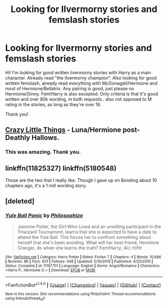 #+TITLE: Looking for Ilvermorny stories and femslash stories

* Looking for Ilvermorny stories and femslash stories
:PROPERTIES:
:Author: bandito91
:Score: 6
:DateUnix: 1484343559.0
:DateShort: 2017-Jan-14
:FlairText: Request
:END:
Hi! I'm looking for good written ilvermorny stories with Harry as a main character. Already read "the Ilvermorny champion". Also looking for good written femslash, already read everything with McGonagall/Hermione and most of Hermione/Bellatrix. Any pairing is good, just please no Hermione/Ginny. Fem!Harry is also excepted. Only criteria is that it's good written and over 80k wording, in both requests.. also not opposed to M rating in the stories, as long as they're over 16.

Thank you!


** [[https://archiveofourown.org/works/2573990][Crazy Little Things]] - Luna/Hermione post-Deathly Hallows.
:PROPERTIES:
:Score: 3
:DateUnix: 1484355176.0
:DateShort: 2017-Jan-14
:END:

*** This was amazing. Thank you.
:PROPERTIES:
:Author: eventually_i_will
:Score: 1
:DateUnix: 1484386855.0
:DateShort: 2017-Jan-14
:END:


** linkffn(11825327) linkffn(5180548)

Those are the two that I really like. Though I gave up on Bonding about 10 chapters ago, it's a 1 mill wording story.
:PROPERTIES:
:Author: bandito91
:Score: 3
:DateUnix: 1484346442.0
:DateShort: 2017-Jan-14
:END:


** [deleted]
:PROPERTIES:
:Score: 1
:DateUnix: 1484422965.0
:DateShort: 2017-Jan-14
:END:

*** [[http://www.fanfiction.net/s/11197701/1/][*/Yule Ball Panic/*]] by [[https://www.fanfiction.net/u/4752228/Philosophize][/Philosophize/]]

#+begin_quote
  Jasmine Potter, the Girl-Who-Lived and an unwilling participant in the Triwizard Tournament, learns that she is expected to have a date to attend the Yule Ball. This forces her to confront something about herself that she's been avoiding. What will her best friend, Hermione Granger, do when she learns the truth? Fem!Harry; AU; H/Hr
#+end_quote

^{/Site/: [[http://www.fanfiction.net/][fanfiction.net]] *|* /Category/: Harry Potter *|* /Rated/: Fiction T *|* /Chapters/: 4 *|* /Words/: 10,686 *|* /Reviews/: 86 *|* /Favs/: 831 *|* /Follows/: 448 *|* /Updated/: 5/16/2015 *|* /Published/: 4/20/2015 *|* /Status/: Complete *|* /id/: 11197701 *|* /Language/: English *|* /Genre/: Angst/Romance *|* /Characters/: <Harry P., Hermione G.> *|* /Download/: [[http://www.ff2ebook.com/old/ffn-bot/index.php?id=11197701&source=ff&filetype=epub][EPUB]] or [[http://www.ff2ebook.com/old/ffn-bot/index.php?id=11197701&source=ff&filetype=mobi][MOBI]]}

--------------

*FanfictionBot*^{1.4.0} *|* [[[https://github.com/tusing/reddit-ffn-bot/wiki/Usage][Usage]]] | [[[https://github.com/tusing/reddit-ffn-bot/wiki/Changelog][Changelog]]] | [[[https://github.com/tusing/reddit-ffn-bot/issues/][Issues]]] | [[[https://github.com/tusing/reddit-ffn-bot/][GitHub]]] | [[[https://www.reddit.com/message/compose?to=tusing][Contact]]]

^{/New in this version: Slim recommendations using/ ffnbot!slim! /Thread recommendations using/ linksub(thread_id)!}
:PROPERTIES:
:Author: FanfictionBot
:Score: 1
:DateUnix: 1484423022.0
:DateShort: 2017-Jan-14
:END:
